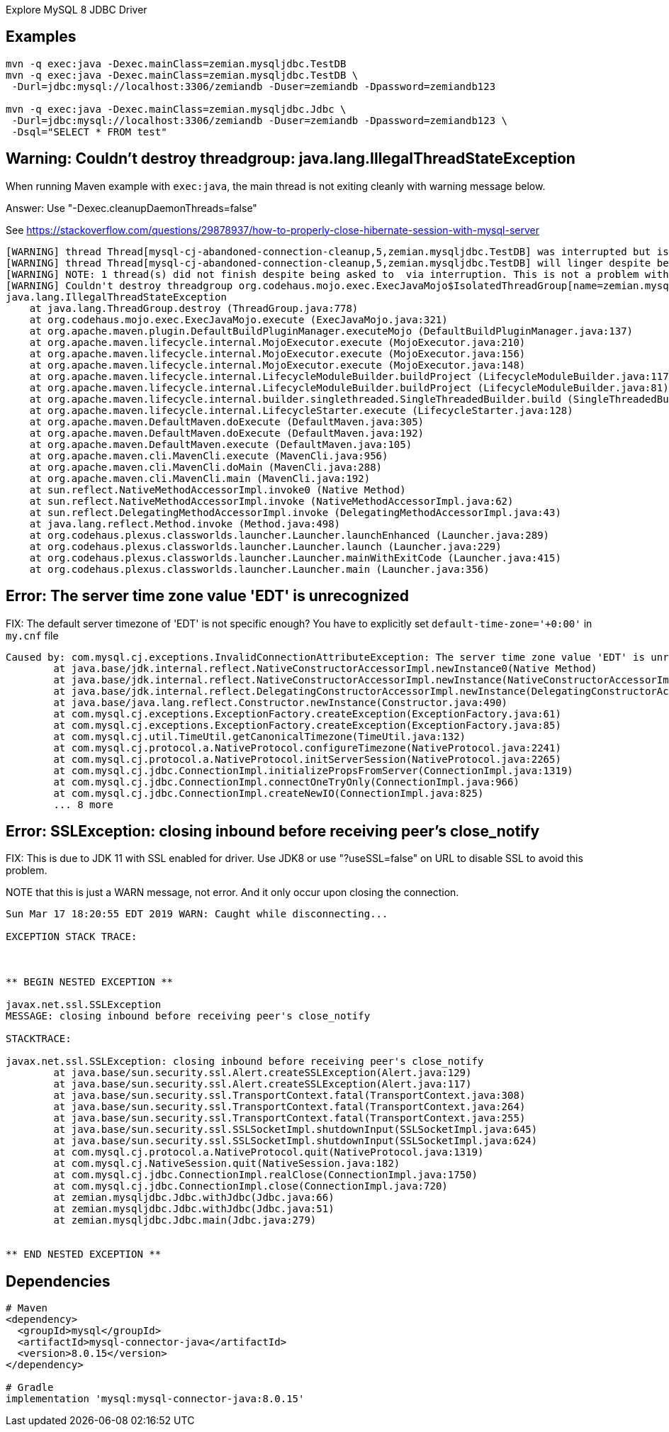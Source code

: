 Explore MySQL 8 JDBC Driver

== Examples

----
mvn -q exec:java -Dexec.mainClass=zemian.mysqljdbc.TestDB
mvn -q exec:java -Dexec.mainClass=zemian.mysqljdbc.TestDB \
 -Durl=jdbc:mysql://localhost:3306/zemiandb -Duser=zemiandb -Dpassword=zemiandb123

mvn -q exec:java -Dexec.mainClass=zemian.mysqljdbc.Jdbc \
 -Durl=jdbc:mysql://localhost:3306/zemiandb -Duser=zemiandb -Dpassword=zemiandb123 \
 -Dsql="SELECT * FROM test"
----

== Warning: Couldn't destroy threadgroup: java.lang.IllegalThreadStateException

When running Maven example with `exec:java`, the main thread is not exiting cleanly
with warning message below.

Answer: Use "-Dexec.cleanupDaemonThreads=false"

See https://stackoverflow.com/questions/29878937/how-to-properly-close-hibernate-session-with-mysql-server

----
[WARNING] thread Thread[mysql-cj-abandoned-connection-cleanup,5,zemian.mysqljdbc.TestDB] was interrupted but is still alive after waiting at least 15000msecs
[WARNING] thread Thread[mysql-cj-abandoned-connection-cleanup,5,zemian.mysqljdbc.TestDB] will linger despite being asked to die via interruption
[WARNING] NOTE: 1 thread(s) did not finish despite being asked to  via interruption. This is not a problem with exec:java, it is a problem with the running code. Although not serious, it should be remedied.
[WARNING] Couldn't destroy threadgroup org.codehaus.mojo.exec.ExecJavaMojo$IsolatedThreadGroup[name=zemian.mysqljdbc.TestDB,maxpri=10]
java.lang.IllegalThreadStateException
    at java.lang.ThreadGroup.destroy (ThreadGroup.java:778)
    at org.codehaus.mojo.exec.ExecJavaMojo.execute (ExecJavaMojo.java:321)
    at org.apache.maven.plugin.DefaultBuildPluginManager.executeMojo (DefaultBuildPluginManager.java:137)
    at org.apache.maven.lifecycle.internal.MojoExecutor.execute (MojoExecutor.java:210)
    at org.apache.maven.lifecycle.internal.MojoExecutor.execute (MojoExecutor.java:156)
    at org.apache.maven.lifecycle.internal.MojoExecutor.execute (MojoExecutor.java:148)
    at org.apache.maven.lifecycle.internal.LifecycleModuleBuilder.buildProject (LifecycleModuleBuilder.java:117)
    at org.apache.maven.lifecycle.internal.LifecycleModuleBuilder.buildProject (LifecycleModuleBuilder.java:81)
    at org.apache.maven.lifecycle.internal.builder.singlethreaded.SingleThreadedBuilder.build (SingleThreadedBuilder.java:56)
    at org.apache.maven.lifecycle.internal.LifecycleStarter.execute (LifecycleStarter.java:128)
    at org.apache.maven.DefaultMaven.doExecute (DefaultMaven.java:305)
    at org.apache.maven.DefaultMaven.doExecute (DefaultMaven.java:192)
    at org.apache.maven.DefaultMaven.execute (DefaultMaven.java:105)
    at org.apache.maven.cli.MavenCli.execute (MavenCli.java:956)
    at org.apache.maven.cli.MavenCli.doMain (MavenCli.java:288)
    at org.apache.maven.cli.MavenCli.main (MavenCli.java:192)
    at sun.reflect.NativeMethodAccessorImpl.invoke0 (Native Method)
    at sun.reflect.NativeMethodAccessorImpl.invoke (NativeMethodAccessorImpl.java:62)
    at sun.reflect.DelegatingMethodAccessorImpl.invoke (DelegatingMethodAccessorImpl.java:43)
    at java.lang.reflect.Method.invoke (Method.java:498)
    at org.codehaus.plexus.classworlds.launcher.Launcher.launchEnhanced (Launcher.java:289)
    at org.codehaus.plexus.classworlds.launcher.Launcher.launch (Launcher.java:229)
    at org.codehaus.plexus.classworlds.launcher.Launcher.mainWithExitCode (Launcher.java:415)
    at org.codehaus.plexus.classworlds.launcher.Launcher.main (Launcher.java:356)
----

== Error: The server time zone value 'EDT' is unrecognized

FIX: The default server timezone of 'EDT' is not specific enough? You
have to explicitly set `default-time-zone='+0:00'` in `my.cnf` file

----
Caused by: com.mysql.cj.exceptions.InvalidConnectionAttributeException: The server time zone value 'EDT' is unrecognized or represents more than one time zone. You must configure either the server or JDBC driver (via the serverTimezone configuration property) to use a more specifc time zone value if you want to utilize time zone support.
	at java.base/jdk.internal.reflect.NativeConstructorAccessorImpl.newInstance0(Native Method)
	at java.base/jdk.internal.reflect.NativeConstructorAccessorImpl.newInstance(NativeConstructorAccessorImpl.java:62)
	at java.base/jdk.internal.reflect.DelegatingConstructorAccessorImpl.newInstance(DelegatingConstructorAccessorImpl.java:45)
	at java.base/java.lang.reflect.Constructor.newInstance(Constructor.java:490)
	at com.mysql.cj.exceptions.ExceptionFactory.createException(ExceptionFactory.java:61)
	at com.mysql.cj.exceptions.ExceptionFactory.createException(ExceptionFactory.java:85)
	at com.mysql.cj.util.TimeUtil.getCanonicalTimezone(TimeUtil.java:132)
	at com.mysql.cj.protocol.a.NativeProtocol.configureTimezone(NativeProtocol.java:2241)
	at com.mysql.cj.protocol.a.NativeProtocol.initServerSession(NativeProtocol.java:2265)
	at com.mysql.cj.jdbc.ConnectionImpl.initializePropsFromServer(ConnectionImpl.java:1319)
	at com.mysql.cj.jdbc.ConnectionImpl.connectOneTryOnly(ConnectionImpl.java:966)
	at com.mysql.cj.jdbc.ConnectionImpl.createNewIO(ConnectionImpl.java:825)
	... 8 more
----

== Error: SSLException: closing inbound before receiving peer's close_notify

FIX: This is due to JDK 11 with SSL enabled for driver. Use JDK8 or use "?useSSL=false"
on URL to disable SSL to avoid this problem.

NOTE that this is just a WARN message, not error. And it only occur upon closing the connection.
----
Sun Mar 17 18:20:55 EDT 2019 WARN: Caught while disconnecting...

EXCEPTION STACK TRACE:



** BEGIN NESTED EXCEPTION **

javax.net.ssl.SSLException
MESSAGE: closing inbound before receiving peer's close_notify

STACKTRACE:

javax.net.ssl.SSLException: closing inbound before receiving peer's close_notify
	at java.base/sun.security.ssl.Alert.createSSLException(Alert.java:129)
	at java.base/sun.security.ssl.Alert.createSSLException(Alert.java:117)
	at java.base/sun.security.ssl.TransportContext.fatal(TransportContext.java:308)
	at java.base/sun.security.ssl.TransportContext.fatal(TransportContext.java:264)
	at java.base/sun.security.ssl.TransportContext.fatal(TransportContext.java:255)
	at java.base/sun.security.ssl.SSLSocketImpl.shutdownInput(SSLSocketImpl.java:645)
	at java.base/sun.security.ssl.SSLSocketImpl.shutdownInput(SSLSocketImpl.java:624)
	at com.mysql.cj.protocol.a.NativeProtocol.quit(NativeProtocol.java:1319)
	at com.mysql.cj.NativeSession.quit(NativeSession.java:182)
	at com.mysql.cj.jdbc.ConnectionImpl.realClose(ConnectionImpl.java:1750)
	at com.mysql.cj.jdbc.ConnectionImpl.close(ConnectionImpl.java:720)
	at zemian.mysqljdbc.Jdbc.withJdbc(Jdbc.java:66)
	at zemian.mysqljdbc.Jdbc.withJdbc(Jdbc.java:51)
	at zemian.mysqljdbc.Jdbc.main(Jdbc.java:279)


** END NESTED EXCEPTION **
----

== Dependencies

----
# Maven
<dependency>
  <groupId>mysql</groupId>
  <artifactId>mysql-connector-java</artifactId>
  <version>8.0.15</version>
</dependency>

# Gradle
implementation 'mysql:mysql-connector-java:8.0.15'
----
